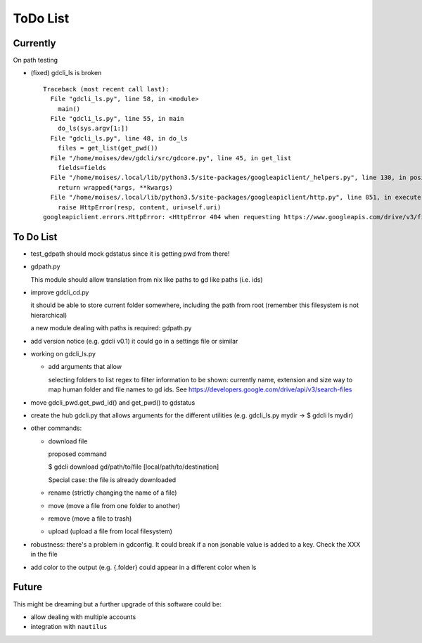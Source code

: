 #########
ToDo List
#########

Currently
=========

On path testing

- (fixed) gdcli_ls is broken

  ::

    Traceback (most recent call last):
      File "gdcli_ls.py", line 58, in <module>
        main()
      File "gdcli_ls.py", line 55, in main
        do_ls(sys.argv[1:])
      File "gdcli_ls.py", line 48, in do_ls
        files = get_list(get_pwd())
      File "/home/moises/dev/gdcli/src/gdcore.py", line 45, in get_list
        fields=fields
      File "/home/moises/.local/lib/python3.5/site-packages/googleapiclient/_helpers.py", line 130, in positional_wrapper
        return wrapped(*args, **kwargs)
      File "/home/moises/.local/lib/python3.5/site-packages/googleapiclient/http.py", line 851, in execute
        raise HttpError(resp, content, uri=self.uri)
    googleapiclient.errors.HttpError: <HttpError 404 when requesting https://www.googleapis.com/drive/v3/files?fields=files%28id%2Cname%2CmimeType%2Csize%2CfileExtension%29&q=%27%2F%27+in+parents+and+trashed%3Dfalse&alt=json returned "File not found: .">



To Do List
==========

- test_gdpath should mock gdstatus since it is getting pwd from there!

- gdpath.py

  This module should allow translation from nix like paths to gd like
  paths (i.e. ids)

- improve gdcli_cd.py

  it should be able to store current folder somewhere, including the path from
  root (remember this filesystem is not hierarchical)

  a new module dealing with paths is required: gdpath.py

- add version notice (e.g. gdcli v0.1) it could go in a settings file or
  similar

- working on gdcli_ls.py

  - add arguments that allow

    selecting folders to list
    regex to filter
    information to be shown: currently name, extension and size
    way to map human folder and file names to gd ids. See https://developers.google.com/drive/api/v3/search-files

- move gdcli_pwd.get_pwd_id() and get_pwd() to gdstatus

- create the hub gdcli.py that allows arguments for the different utilities
  (e.g. gdcli_ls.py mydir -> $ gdcli ls mydir)


- other commands:

  - download file

    proposed command

    $ gdcli download gd/path/to/file [local/path/to/destination]

    Special case: the file is already downloaded

  - rename (strictly changing the name of a file)

  - move (move a file from one folder to another)

  - remove (move a file to trash)

  - upload (upload a file from local filesystem)

- robustness: there's a problem in gdconfig. It could break if a non
  jsonable value is added to a key. Check the XXX in the file

- add color to the output (e.g. {.folder} could appear in a different color when ls

Future
======

This might be dreaming but a further upgrade of this software could be:

- allow dealing with multiple accounts

- integration with ``nautilus``
